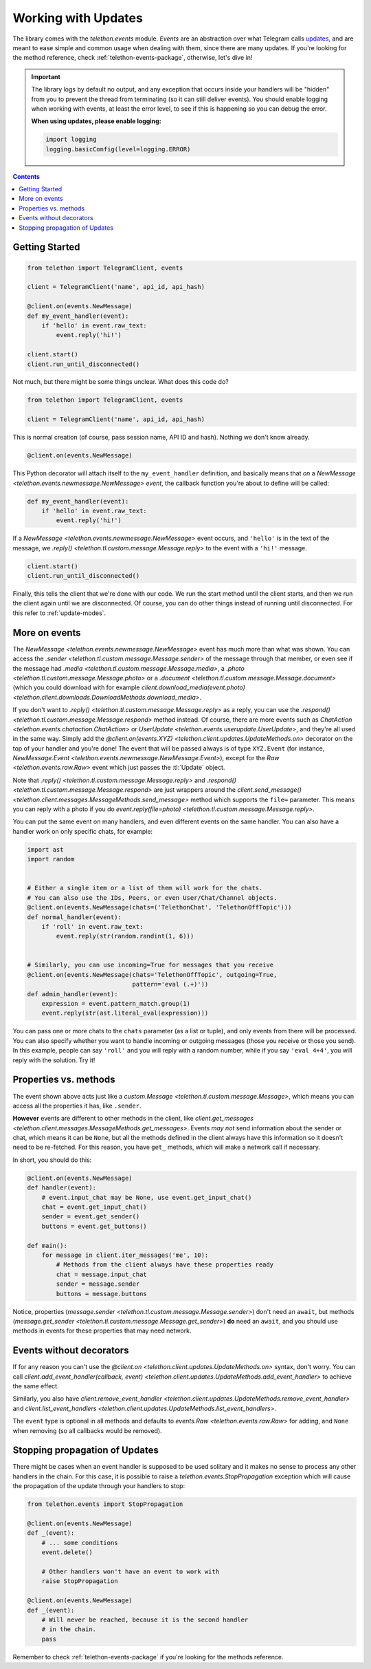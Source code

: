 .. _working-with-updates:

====================
Working with Updates
====================


The library comes with the `telethon.events` module. *Events* are an abstraction
over what Telegram calls `updates`__, and are meant to ease simple and common
usage when dealing with them, since there are many updates. If you're looking
for the method reference, check :ref:`telethon-events-package`, otherwise,
let's dive in!


.. important::

    The library logs by default no output, and any exception that occurs
    inside your handlers will be "hidden" from you to prevent the thread
    from terminating (so it can still deliver events). You should enable
    logging when working with events, at least the error level, to see if
    this is happening so you can debug the error.

    **When using updates, please enable logging:**

    .. code-block:: python

        import logging
        logging.basicConfig(level=logging.ERROR)


.. contents::


Getting Started
***************

.. code-block:: python

    from telethon import TelegramClient, events

    client = TelegramClient('name', api_id, api_hash)

    @client.on(events.NewMessage)
    def my_event_handler(event):
        if 'hello' in event.raw_text:
            event.reply('hi!')

    client.start()
    client.run_until_disconnected()


Not much, but there might be some things unclear. What does this code do?

.. code-block:: python

    from telethon import TelegramClient, events

    client = TelegramClient('name', api_id, api_hash)


This is normal creation (of course, pass session name, API ID and hash).
Nothing we don't know already.

.. code-block:: python

    @client.on(events.NewMessage)


This Python decorator will attach itself to the ``my_event_handler``
definition, and basically means that *on* a `NewMessage
<telethon.events.newmessage.NewMessage>` *event*,
the callback function you're about to define will be called:

.. code-block:: python

    def my_event_handler(event):
        if 'hello' in event.raw_text:
            event.reply('hi!')


If a `NewMessage
<telethon.events.newmessage.NewMessage>` event occurs,
and ``'hello'`` is in the text of the message, we `.reply()
<telethon.tl.custom.message.Message.reply>` to the event
with a ``'hi!'`` message.

.. code-block:: python

    client.start()
    client.run_until_disconnected()


Finally, this tells the client that we're done with our code. We run the
start method until the client starts, and then we run the client again until
we are disconnected. Of course, you can do other things instead of running
until disconnected. For this refer to :ref:`update-modes`.


More on events
**************

The `NewMessage <telethon.events.newmessage.NewMessage>` event has much
more than what was shown. You can access the `.sender
<telethon.tl.custom.message.Message.sender>` of the message
through that member, or even see if the message had `.media
<telethon.tl.custom.message.Message.media>`, a `.photo
<telethon.tl.custom.message.Message.photo>` or a `.document
<telethon.tl.custom.message.Message.document>` (which you
could download with for example `client.download_media(event.photo)
<telethon.client.downloads.DownloadMethods.download_media>`.

If you don't want to `.reply()
<telethon.tl.custom.message.Message.reply>` as a reply,
you can use the `.respond() <telethon.tl.custom.message.Message.respond>`
method instead. Of course, there are more events such as `ChatAction
<telethon.events.chataction.ChatAction>` or `UserUpdate
<telethon.events.userupdate.UserUpdate>`, and they're all
used in the same way. Simply add the `@client.on(events.XYZ)
<telethon.client.updates.UpdateMethods.on>` decorator on the top
of your handler and you're done! The event that will be passed always
is of type ``XYZ.Event`` (for instance, `NewMessage.Event
<telethon.events.newmessage.NewMessage.Event>`), except for the `Raw
<telethon.events.raw.Raw>` event which just passes the :tl:`Update` object.

Note that `.reply()
<telethon.tl.custom.message.Message.reply>` and `.respond()
<telethon.tl.custom.message.Message.respond>` are just wrappers around the
`client.send_message() <telethon.client.messages.MessageMethods.send_message>`
method which supports the ``file=`` parameter.
This means you can reply with a photo if you do `event.reply(file=photo)
<telethon.tl.custom.message.Message.reply>`.

You can put the same event on many handlers, and even different events on
the same handler. You can also have a handler work on only specific chats,
for example:


.. code-block:: python

    import ast
    import random


    # Either a single item or a list of them will work for the chats.
    # You can also use the IDs, Peers, or even User/Chat/Channel objects.
    @client.on(events.NewMessage(chats=('TelethonChat', 'TelethonOffTopic')))
    def normal_handler(event):
        if 'roll' in event.raw_text:
            event.reply(str(random.randint(1, 6)))


    # Similarly, you can use incoming=True for messages that you receive
    @client.on(events.NewMessage(chats='TelethonOffTopic', outgoing=True,
                                 pattern='eval (.+)'))
    def admin_handler(event):
        expression = event.pattern_match.group(1)
        event.reply(str(ast.literal_eval(expression)))


You can pass one or more chats to the ``chats`` parameter (as a list or tuple),
and only events from there will be processed. You can also specify whether you
want to handle incoming or outgoing messages (those you receive or those you
send). In this example, people can say ``'roll'`` and you will reply with a
random number, while if you say ``'eval 4+4'``, you will reply with the
solution. Try it!


Properties vs. methods
**********************

The event shown above acts just like a `custom.Message
<telethon.tl.custom.message.Message>`, which means you
can access all the properties it has, like ``.sender``.

**However** events are different to other methods in the client, like
`client.get_messages <telethon.client.messages.MessageMethods.get_messages>`.
Events *may not* send information about the sender or chat, which means it
can be ``None``, but all the methods defined in the client always have this
information so it doesn't need to be re-fetched. For this reason, you have
``get_`` methods, which will make a network call if necessary.

In short, you should do this:

.. code-block:: python

    @client.on(events.NewMessage)
    def handler(event):
        # event.input_chat may be None, use event.get_input_chat()
        chat = event.get_input_chat()
        sender = event.get_sender()
        buttons = event.get_buttons()

    def main():
        for message in client.iter_messages('me', 10):
            # Methods from the client always have these properties ready
            chat = message.input_chat
            sender = message.sender
            buttons = message.buttons

Notice, properties (`message.sender
<telethon.tl.custom.message.Message.sender>`) don't need an ``await``, but
methods (`message.get_sender
<telethon.tl.custom.message.Message.get_sender>`) **do** need an ``await``,
and you should use methods in events for these properties that may need network.


Events without decorators
*************************

If for any reason you can't use the `@client.on
<telethon.client.updates.UpdateMethods.on>` syntax, don't worry.
You can call `client.add_event_handler(callback, event)
<telethon.client.updates.UpdateMethods.add_event_handler>` to achieve
the same effect.

Similarly, you also have `client.remove_event_handler
<telethon.client.updates.UpdateMethods.remove_event_handler>`
and `client.list_event_handlers
<telethon.client.updates.UpdateMethods.list_event_handlers>`.

The ``event`` type is optional in all methods and defaults to
`events.Raw <telethon.events.raw.Raw>` for adding, and ``None`` when
removing (so all callbacks would be removed).


Stopping propagation of Updates
*******************************

There might be cases when an event handler is supposed to be used solitary and
it makes no sense to process any other handlers in the chain. For this case,
it is possible to raise a `telethon.events.StopPropagation` exception which
will cause the propagation of the update through your handlers to stop:

.. code-block:: python

    from telethon.events import StopPropagation

    @client.on(events.NewMessage)
    def _(event):
        # ... some conditions
        event.delete()

        # Other handlers won't have an event to work with
        raise StopPropagation

    @client.on(events.NewMessage)
    def _(event):
        # Will never be reached, because it is the second handler
        # in the chain.
        pass


Remember to check :ref:`telethon-events-package` if you're looking for
the methods reference.


__ https://lonamiwebs.github.io/Telethon/types/update.html
